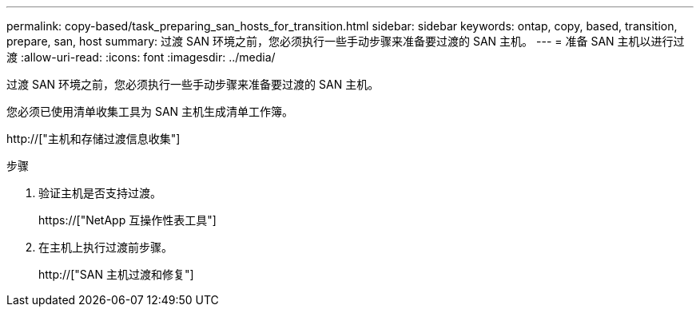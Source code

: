 ---
permalink: copy-based/task_preparing_san_hosts_for_transition.html 
sidebar: sidebar 
keywords: ontap, copy, based, transition, prepare, san, host 
summary: 过渡 SAN 环境之前，您必须执行一些手动步骤来准备要过渡的 SAN 主机。 
---
= 准备 SAN 主机以进行过渡
:allow-uri-read: 
:icons: font
:imagesdir: ../media/


[role="lead"]
过渡 SAN 环境之前，您必须执行一些手动步骤来准备要过渡的 SAN 主机。

您必须已使用清单收集工具为 SAN 主机生成清单工作簿。

http://["主机和存储过渡信息收集"]

.步骤
. 验证主机是否支持过渡。
+
https://["NetApp 互操作性表工具"]

. 在主机上执行过渡前步骤。
+
http://["SAN 主机过渡和修复"]


